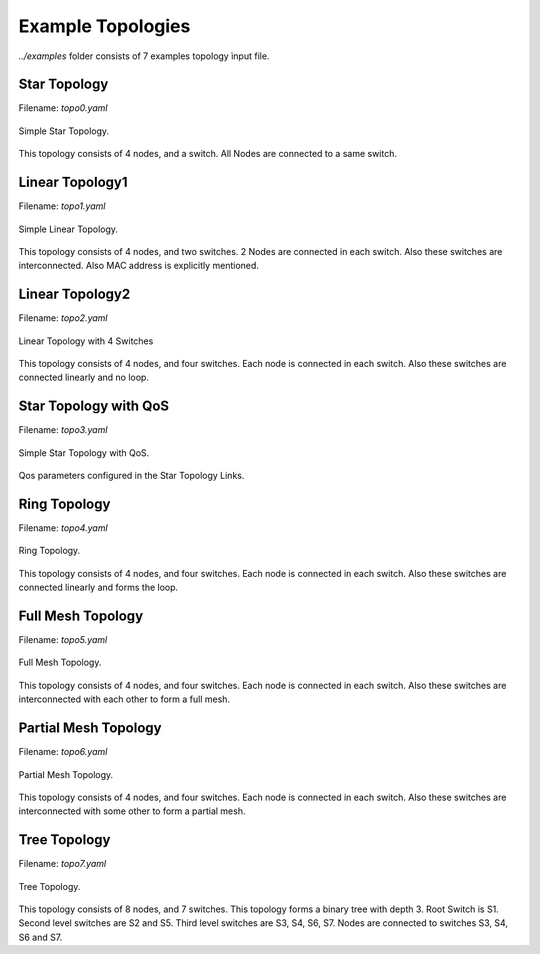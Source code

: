 Example Topologies
===================

`../examples` folder consists of 7 examples topology ìnput file.


Star Topology
-------------

Filename: `topo0.yaml`

.. figure::  imgs/topo0.png
   :align:   center

   Simple Star Topology.

This topology consists of 4 nodes, and a switch. All Nodes are connected to a same switch.



Linear Topology1
-----------------
Filename: `topo1.yaml`

.. figure::  imgs/topo1.png
   :align:   center

   Simple Linear Topology.

This topology consists of 4 nodes, and two switches. 2 Nodes are connected in each switch. Also these switches are interconnected. Also MAC address is explicitly  mentioned.

Linear Topology2
-----------------

Filename: `topo2.yaml`

.. figure::  imgs/topo2.png
   :align:   center

   Linear Topology with 4 Switches

This topology consists of 4 nodes, and four switches. Each node is connected in each switch. Also these switches are connected linearly and no loop. 


Star Topology with QoS
-----------------------

Filename: `topo3.yaml`

.. figure::  imgs/topo3.png
   :align:   center

   Simple Star Topology with QoS.

Qos parameters configured in the Star Topology Links.


Ring Topology
-----------------------

Filename: `topo4.yaml`

.. figure::  imgs/topo4.png
   :align:   center

   Ring Topology.
      
This topology consists of 4 nodes, and four switches. Each node is connected in each switch. Also these switches are connected linearly and forms the loop.

Full Mesh Topology 
-----------------------

Filename: `topo5.yaml`

.. figure::  imgs/topo5.png
   :align:   center

   Full Mesh Topology.

This topology consists of 4 nodes, and four switches. Each node is connected in each switch. Also these switches are interconnected with each other to form a full mesh.

Partial Mesh Topology 
-----------------------

Filename: `topo6.yaml`

.. figure::  imgs/topo6.png
   :align:   center

   Partial Mesh Topology.

This topology consists of 4 nodes, and four switches. Each node is connected in each switch. Also these switches are interconnected with some other to form a partial mesh.


Tree Topology 
-----------------------

Filename: `topo7.yaml`

.. figure::  imgs/topo7.png
   :align:   center

   Tree Topology.

This topology consists of 8 nodes, and 7 switches. This topology forms a binary tree with depth 3. Root Switch is S1. Second level  switches are S2 and S5. Third level switches are S3, S4, S6, S7. Nodes are connected to switches S3, S4, S6  and S7.
